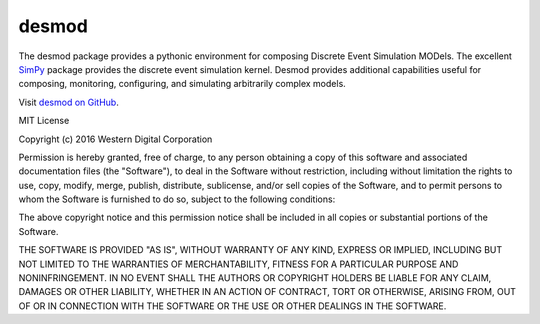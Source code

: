 desmod
======

The desmod package provides a pythonic environment for composing
Discrete Event Simulation MODels. The excellent `SimPy`__ package
provides the discrete event simulation kernel. Desmod provides
additional capabilities useful for composing, monitoring, configuring,
and simulating arbitrarily complex models.

__ https://simpy.readthedocs.io/en/latest/

Visit `desmod on GitHub <https://github.com/SanDisk-Open-Source/desmod/>`_.

.. image:: https://readthedocs.org/projects/desmod/badge/?version=latest
    :target: http://desmod.readthedocs.io/en/latest/
    :alt: Documentation Status

.. image:: https://travis-ci.org/SanDisk-Open-Source/desmod.svg?branch=master
    :target: https://travis-ci.org/SanDisk-Open-Source/desmod
    :alt: Build Status


MIT License

Copyright (c) 2016 Western Digital Corporation

Permission is hereby granted, free of charge, to any person obtaining a copy
of this software and associated documentation files (the "Software"), to deal
in the Software without restriction, including without limitation the rights
to use, copy, modify, merge, publish, distribute, sublicense, and/or sell
copies of the Software, and to permit persons to whom the Software is
furnished to do so, subject to the following conditions:

The above copyright notice and this permission notice shall be included in all
copies or substantial portions of the Software.

THE SOFTWARE IS PROVIDED "AS IS", WITHOUT WARRANTY OF ANY KIND, EXPRESS OR
IMPLIED, INCLUDING BUT NOT LIMITED TO THE WARRANTIES OF MERCHANTABILITY,
FITNESS FOR A PARTICULAR PURPOSE AND NONINFRINGEMENT. IN NO EVENT SHALL THE
AUTHORS OR COPYRIGHT HOLDERS BE LIABLE FOR ANY CLAIM, DAMAGES OR OTHER
LIABILITY, WHETHER IN AN ACTION OF CONTRACT, TORT OR OTHERWISE, ARISING FROM,
OUT OF OR IN CONNECTION WITH THE SOFTWARE OR THE USE OR OTHER DEALINGS IN THE
SOFTWARE.


